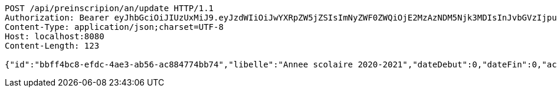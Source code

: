 [source,http,options="nowrap"]
----
POST /api/preinscripion/an/update HTTP/1.1
Authorization: Bearer eyJhbGciOiJIUzUxMiJ9.eyJzdWIiOiJwYXRpZW5jZSIsImNyZWF0ZWQiOjE2MzAzNDM5Njk3MDIsInJvbGVzIjpudWxsLCJpZCI6IjYyNzc0MjdlLTM5M2MtNDMyZi04NmE2LTY4ZmRhZTQ3YmVmOCIsInRva2VuX3R5cGUiOiJhY2Nlc3NfdG9rZW4iLCJleHAiOjE2MzAzNDc1Njl9.9UG4M3N97E-JyIQ3GscXtYzJde6t5CqWvRZAedq73-4hPLjjdg6-MWTsEXzK6oF74FxswCxGVV785pfO-P5-BA
Content-Type: application/json;charset=UTF-8
Host: localhost:8080
Content-Length: 123

{"id":"bbff4bc8-efdc-4ae3-ab56-ac884774bb74","libelle":"Annee scolaire 2020-2021","dateDebut":0,"dateFin":0,"active":false}
----